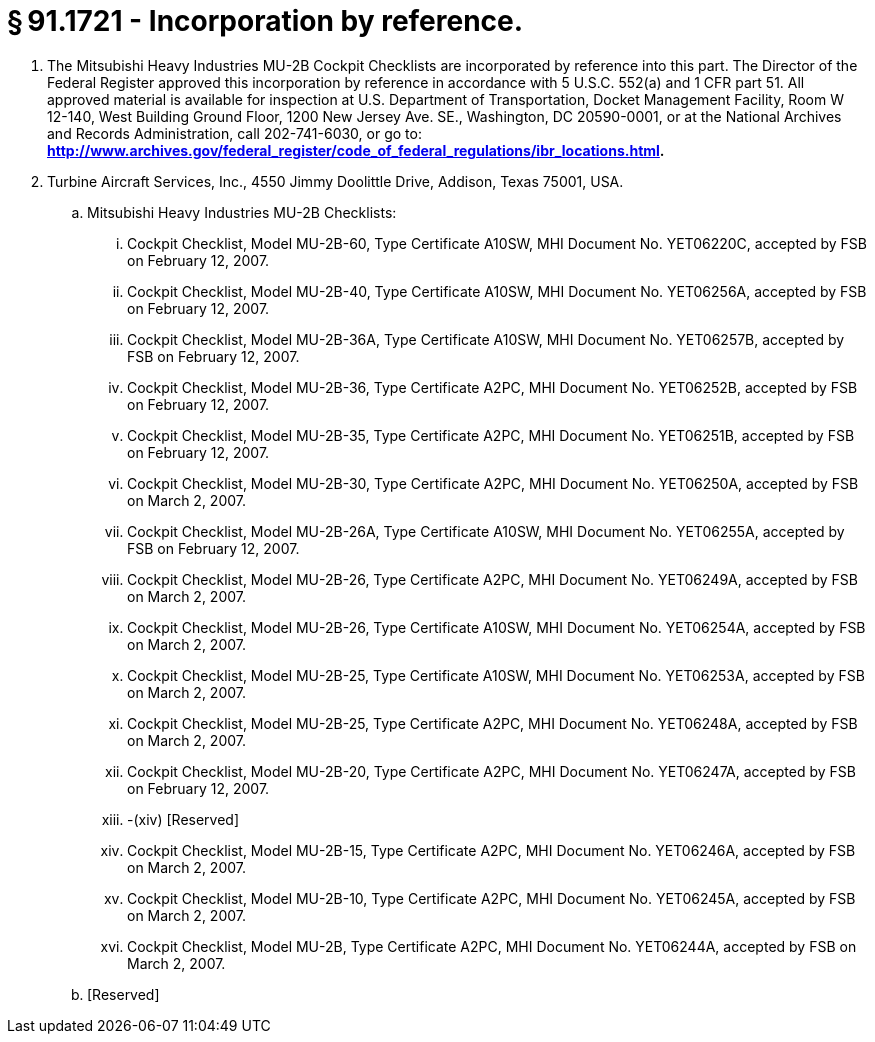 # § 91.1721 - Incorporation by reference.

[start=1,loweralpha]
. The Mitsubishi Heavy Industries MU-2B Cockpit Checklists are incorporated by reference into this part. The Director of the Federal Register approved this incorporation by reference in accordance with 5 U.S.C. 552(a) and 1 CFR part 51. All approved material is available for inspection at U.S. Department of Transportation, Docket Management Facility, Room W 12-140, West Building Ground Floor, 1200 New Jersey Ave. SE., Washington, DC 20590-0001, or at the National Archives and Records Administration, call 202-741-6030, or go to: *http://www.archives.gov/federal_register/code_of_federal_regulations/ibr_locations.html.*
. Turbine Aircraft Services, Inc., 4550 Jimmy Doolittle Drive, Addison, Texas 75001, USA.
[start=1,arabic]
.. Mitsubishi Heavy Industries MU-2B Checklists:
[start=1,lowerroman]
... Cockpit Checklist, Model MU-2B-60, Type Certificate A10SW, MHI Document No. YET06220C, accepted by FSB on February 12, 2007.
... Cockpit Checklist, Model MU-2B-40, Type Certificate A10SW, MHI Document No. YET06256A, accepted by FSB on February 12, 2007.
... Cockpit Checklist, Model MU-2B-36A, Type Certificate A10SW, MHI Document No. YET06257B, accepted by FSB on February 12, 2007.
... Cockpit Checklist, Model MU-2B-36, Type Certificate A2PC, MHI Document No. YET06252B, accepted by FSB on February 12, 2007.
... Cockpit Checklist, Model MU-2B-35, Type Certificate A2PC, MHI Document No. YET06251B, accepted by FSB on February 12, 2007.
... Cockpit Checklist, Model MU-2B-30, Type Certificate A2PC, MHI Document No. YET06250A, accepted by FSB on March 2, 2007.
... Cockpit Checklist, Model MU-2B-26A, Type Certificate A10SW, MHI Document No. YET06255A, accepted by FSB on February 12, 2007.
... Cockpit Checklist, Model MU-2B-26, Type Certificate A2PC, MHI Document No. YET06249A, accepted by FSB on March 2, 2007.
... Cockpit Checklist, Model MU-2B-26, Type Certificate A10SW, MHI Document No. YET06254A, accepted by FSB on March 2, 2007.
... Cockpit Checklist, Model MU-2B-25, Type Certificate A10SW, MHI Document No. YET06253A, accepted by FSB on March 2, 2007.
... Cockpit Checklist, Model MU-2B-25, Type Certificate A2PC, MHI Document No. YET06248A, accepted by FSB on March 2, 2007.
... Cockpit Checklist, Model MU-2B-20, Type Certificate A2PC, MHI Document No. YET06247A, accepted by FSB on February 12, 2007.
... -(xiv) [Reserved]
[start=15,lowerroman]
... Cockpit Checklist, Model MU-2B-15, Type Certificate A2PC, MHI Document No. YET06246A, accepted by FSB on March 2, 2007.
... Cockpit Checklist, Model MU-2B-10, Type Certificate A2PC, MHI Document No. YET06245A, accepted by FSB on March 2, 2007.
... Cockpit Checklist, Model MU-2B, Type Certificate A2PC, MHI Document No. YET06244A, accepted by FSB on March 2, 2007.
.. [Reserved]


